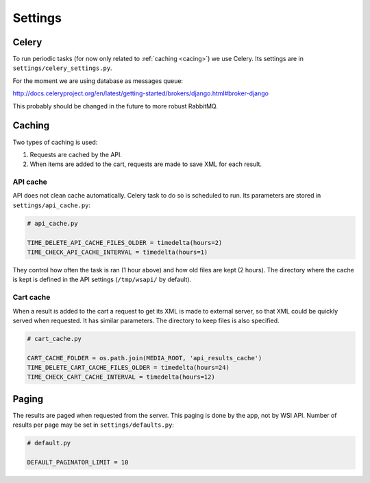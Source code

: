 Settings
=================

Celery
----------

To run periodic tasks (for now only related to :ref:`caching <cacing>`) we use Celery.
Its settings are in ``settings/celery_settings.py``.

For the moment we are using database as messages queue:

http://docs.celeryproject.org/en/latest/getting-started/brokers/django.html#broker-django

This probably should be changed in the future to more robust RabbitMQ.

.. _caching:

Caching
---------

Two types of caching is used:

1. Requests are cached by the API.
2. When items are added to the cart, requests are made to save XML for each result.

API cache
~~~~~~~~~~~~~

API does not clean cache automatically. Celery task to do so is scheduled to run. Its parameters are stored in ``settings/api_cache.py``:

.. code-block:: python

    # api_cache.py

    TIME_DELETE_API_CACHE_FILES_OLDER = timedelta(hours=2)
    TIME_CHECK_API_CACHE_INTERVAL = timedelta(hours=1)

They control how often the task is ran (1 hour above) and how old files are kept (2 hours). 
The directory where the cache is kept is defined in the API settings (``/tmp/wsapi/`` by default).

Cart cache
~~~~~~~~~~~~~~~

When a result is added to the cart a request to get its XML is made to external server, 
so that XML could be quickly served when requested. It has similar parameters. The directory
to keep files is also specified.

.. code-block:: python

    # cart_cache.py

    CART_CACHE_FOLDER = os.path.join(MEDIA_ROOT, 'api_results_cache')
    TIME_DELETE_CART_CACHE_FILES_OLDER = timedelta(hours=24)
    TIME_CHECK_CART_CACHE_INTERVAL = timedelta(hours=12)

Paging
-------------

The results are paged when requested from the server. This paging is done by the app, not by WSI API. 
Number of results per page may be set in ``settings/defaults.py``:

.. code-block:: python

    # default.py

    DEFAULT_PAGINATOR_LIMIT = 10

